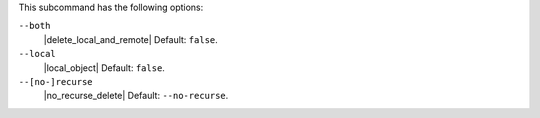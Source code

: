 .. The contents of this file are included in multiple topics.
.. This file describes a command or a sub-command for Knife.
.. This file should not be changed in a way that hinders its ability to appear in multiple documentation sets.


This subcommand has the following options:

``--both``
   |delete_local_and_remote| Default: ``false``.

``--local``
   |local_object| Default: ``false``.

``--[no-]recurse``
   |no_recurse_delete| Default: ``--no-recurse``.
